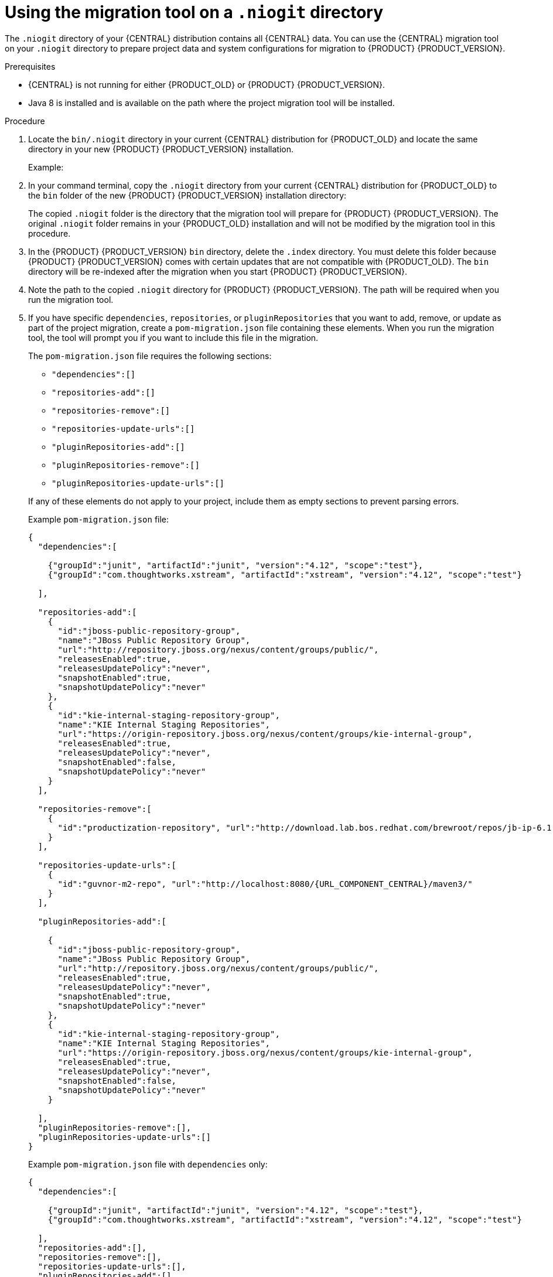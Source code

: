[id='migration-tool-niogit-7.x-proc_{context}']

= Using the migration tool on a `.niogit` directory

The `.niogit` directory of your {CENTRAL} distribution contains all {CENTRAL} data. You can use the {CENTRAL} migration tool on your `.niogit` directory to prepare project data and system configurations for migration to {PRODUCT} {PRODUCT_VERSION}.

.Prerequisites
* {CENTRAL} is not running for either {PRODUCT_OLD} or {PRODUCT} {PRODUCT_VERSION}.
* Java 8 is installed and is available on the path where the project migration tool will be installed.

.Procedure
. Locate the `bin/.niogit` directory in your current {CENTRAL} distribution for {PRODUCT_OLD} and locate the same directory in your new {PRODUCT} {PRODUCT_VERSION} installation.
+
--
Example:
ifeval::["{context}" == "non-exec-server"]
[source]
----
$ ~/$JBOSS_HOME/bin/.niogit
----

[source,subs="attributes+"]
----
$ ~/${PRODUCT_INIT_CAP}_HOME/bin/.niogit
----
endif::[]
ifeval::["{context}" == "migrate-7.0-to-7.x"]
[source,subs="attributes+"]
----
$ ~/${PRODUCT_INIT_CAP}_7.0_HOME/bin/.niogit
----

[source,subs="attributes+"]
----
$ ~/${PRODUCT_INIT_CAP}_{PRODUCT_VERSION}_HOME/bin/.niogit
----
endif::[]
--
. In your command terminal, copy the `.niogit` directory from your current {CENTRAL} distribution for {PRODUCT_OLD} to the `bin` folder of the new {PRODUCT} {PRODUCT_VERSION} installation directory:
+
--
ifeval::["{context}" == "non-exec-server"]
[source,subs="attributes+"]
----
cp -r /$JBOSS_HOME/bin/.niogit  /${PRODUCT_INIT_CAP}_HOME/bin/
----
endif::[]
ifeval::["{context}" == "migrate-7.0-to-7.x"]
[source,subs="attributes+"]
----
cp -r /${PRODUCT_INIT_CAP}_7.0_HOME/bin/.niogit  /${PRODUCT_INIT_CAP}_{PRODUCT_VERSION}_HOME/bin/
----
endif::[]

The copied `.niogit` folder is the directory that the migration tool will prepare for {PRODUCT} {PRODUCT_VERSION}. The original `.niogit` folder remains in your {PRODUCT_OLD} installation and will not be modified by the migration tool in this procedure.
--
. In the {PRODUCT} {PRODUCT_VERSION} `bin` directory, delete the `.index` directory. You must delete this folder because {PRODUCT} {PRODUCT_VERSION} comes with certain updates that are not compatible with {PRODUCT_OLD}. The `bin` directory will be re-indexed after the migration when you start {PRODUCT} {PRODUCT_VERSION}.
. Note the path to the copied `.niogit` directory for {PRODUCT} {PRODUCT_VERSION}. The path will be required when you run the migration tool.
. If you have specific `dependencies`, `repositories`, or `pluginRepositories` that you want to add, remove, or update as part of the project migration, create a `pom-migration.json` file containing these elements. When you run the migration tool, the tool will prompt you if you want to include this file in the migration.
+
--
The `pom-migration.json` file requires the following sections:

* `"dependencies":[]`
* `"repositories-add":[]`
* `"repositories-remove":[]`
* `"repositories-update-urls":[]`
* `"pluginRepositories-add":[]`
* `"pluginRepositories-remove":[]`
* `"pluginRepositories-update-urls":[]`


If any of these elements do not apply to your project, include them as empty sections to prevent parsing errors.

Example `pom-migration.json` file:

[source,json,subs="attributes+"]
----
{
  "dependencies":[

    {"groupId":"junit", "artifactId":"junit", "version":"4.12", "scope":"test"},
    {"groupId":"com.thoughtworks.xstream", "artifactId":"xstream", "version":"4.12", "scope":"test"}

  ],

  "repositories-add":[
    {
      "id":"jboss-public-repository-group",
      "name":"JBoss Public Repository Group",
      "url":"http://repository.jboss.org/nexus/content/groups/public/",
      "releasesEnabled":true,
      "releasesUpdatePolicy":"never",
      "snapshotEnabled":true,
      "snapshotUpdatePolicy":"never"
    },
    {
      "id":"kie-internal-staging-repository-group",
      "name":"KIE Internal Staging Repositories",
      "url":"https://origin-repository.jboss.org/nexus/content/groups/kie-internal-group",
      "releasesEnabled":true,
      "releasesUpdatePolicy":"never",
      "snapshotEnabled":false,
      "snapshotUpdatePolicy":"never"
    }
  ],

  "repositories-remove":[
    {
      "id":"productization-repository", "url":"http://download.lab.bos.redhat.com/brewroot/repos/jb-ip-6.1-build/latest/maven/"
    }
  ],

  "repositories-update-urls":[
    {
      "id":"guvnor-m2-repo", "url":"http://localhost:8080/{URL_COMPONENT_CENTRAL}/maven3/"
    }
  ],

  "pluginRepositories-add":[

    {
      "id":"jboss-public-repository-group",
      "name":"JBoss Public Repository Group",
      "url":"http://repository.jboss.org/nexus/content/groups/public/",
      "releasesEnabled":true,
      "releasesUpdatePolicy":"never",
      "snapshotEnabled":true,
      "snapshotUpdatePolicy":"never"
    },
    {
      "id":"kie-internal-staging-repository-group",
      "name":"KIE Internal Staging Repositories",
      "url":"https://origin-repository.jboss.org/nexus/content/groups/kie-internal-group",
      "releasesEnabled":true,
      "releasesUpdatePolicy":"never",
      "snapshotEnabled":false,
      "snapshotUpdatePolicy":"never"
    }

  ],
  "pluginRepositories-remove":[],
  "pluginRepositories-update-urls":[]
}
----

Example `pom-migration.json` file with `dependencies` only:

[source,json]
----
{
  "dependencies":[

    {"groupId":"junit", "artifactId":"junit", "version":"4.12", "scope":"test"},
    {"groupId":"com.thoughtworks.xstream", "artifactId":"xstream", "version":"4.12", "scope":"test"}

  ],
  "repositories-add":[],
  "repositories-remove":[],
  "repositories-update-urls":[],
  "pluginRepositories-add":[],
  "pluginRepositories-remove":[],
  "pluginRepositories-update-urls":[]
}
----
--
. Navigate to the https://access.redhat.com/jbossnetwork/restricted/listSoftware.html[Software Downloads] page in the Red Hat Customer Portal (login required), and select the product and version from the drop-down options:
* *Product:* Process Automation Manager
* *Version:* {PRODUCT_VERSION}
. Download *Red Hat Process Automation Manager {PRODUCT_VERSION_LONG} Add-Ons* and extract the downloaded `{PRODUCT_FILE}-add-ons.zip` file to a temporary directory.
. In the extracted `{PRODUCT_FILE}-add-ons` folder, extract the `{PRODUCT_INIT}-{PRODUCT_VERSION}-migration-tool.zip` sub-folder. The migration tool is in the `bin` directory.
. In your command terminal, navigate to the temporary directory where you extracted the `{PRODUCT_INIT}-{PRODUCT_VERSION}-migration-tool` folder and run the migration tool. The `${PRODUCT_INIT_CAP}_NIOGIT_DIR` portion is the path to the `.niogit` directory that you previously copied to the {PRODUCT} {PRODUCT_VERSION} installation.
+
--
On Linux or UNIX-based systems:
[source,subs="attributes+"]
----
$ cd $INSTALL_DIR/{PRODUCT_INIT}-{PRODUCT_VERSION}-migration-tool/bin
$ ./migration-tool.sh -t ${PRODUCT_INIT_CAP}_NIOGIT_DIR
----

On Windows:
[source,subs="attributes+"]
ifdef::DM[]
----
$ cd $INSTALL_DIR\{PRODUCT_INIT}-{PRODUCT_VERSION}-migration-tool\bin
$ migration-tool.bat -t ${PRODUCT_INIT_CAP}_NIOGIT_DIR
----
endif::DM[]
ifdef::PAM[]
----
$ cd $INSTALL_DIR\{PRODUCT_INIT}-{PRODUCT_VERSION}-migration-tool\bin
$ migration-tool.bat -t ${PRODUCT_INIT_CAP}_NIOGIT_DIR
----
endif::PAM[]

In the command prompt that appears, the following options are displayed:

* *Project structure migration*: Migrates the {PRODUCT_OLD} project repository structure to the new project-oriented structure used in {PRODUCT} {PRODUCT_VERSION}.
* *System configuration directory structure migration*: Migrates the `system.git` repository structure used in {PRODUCT_OLD} to the new structure used in {PRODUCT} {PRODUCT_VERSION}. This migration option requires the project structure migration to be executed first.
ifdef::PAM[]
* *Forms migration*: Migrates forms created in the {PRODUCT_OLD} forms designer to the new forms designer. This migration option requires the project structure migration and system configuration directory structure migration to be executed first.
endif::PAM[]
* *POMs migration:* Updates `pom.xml` files with dependencies required for {PRODUCT} {PRODUCT_VERSION}. This migration option requires the
ifdef::PAM[]
project structure migration, system configuration directory structure migration, and forms migration
endif::PAM[]
ifdef::DM[]
project structure migration and system configuration directory structure migration
endif::DM[]
to be executed first.
* *All:* Runs all migration options in sequence.
* *Exit:* Exits the migration tool.
--
. Select the option to run *All* migrations in sequence.
+
NOTE: If you prefer to run one migration option at a time, select and run the first individual migration option. After the tool runs, re-run the {CENTRAL} migration tool and select the next individual migration option in the sequence.
+

. Enter `yes` each time you are prompted to run a specific migration option.
+
For the POMs migration option, if you want to include a path to an external `pom-migration.json` file that you created previously, enter `yes` when prompted and enter the path.
+
. After the tool finishes running, enter the option to *Exit* the migration tool.
+
The `.niogit` directory structure is now compatible with {CENTRAL} in {PRODUCT} {PRODUCT_VERSION}. Project directories are in separate repositories and all other related configurations have been migrated. You can navigate to the new `.niogit` directory to inspect the restructured contents.
